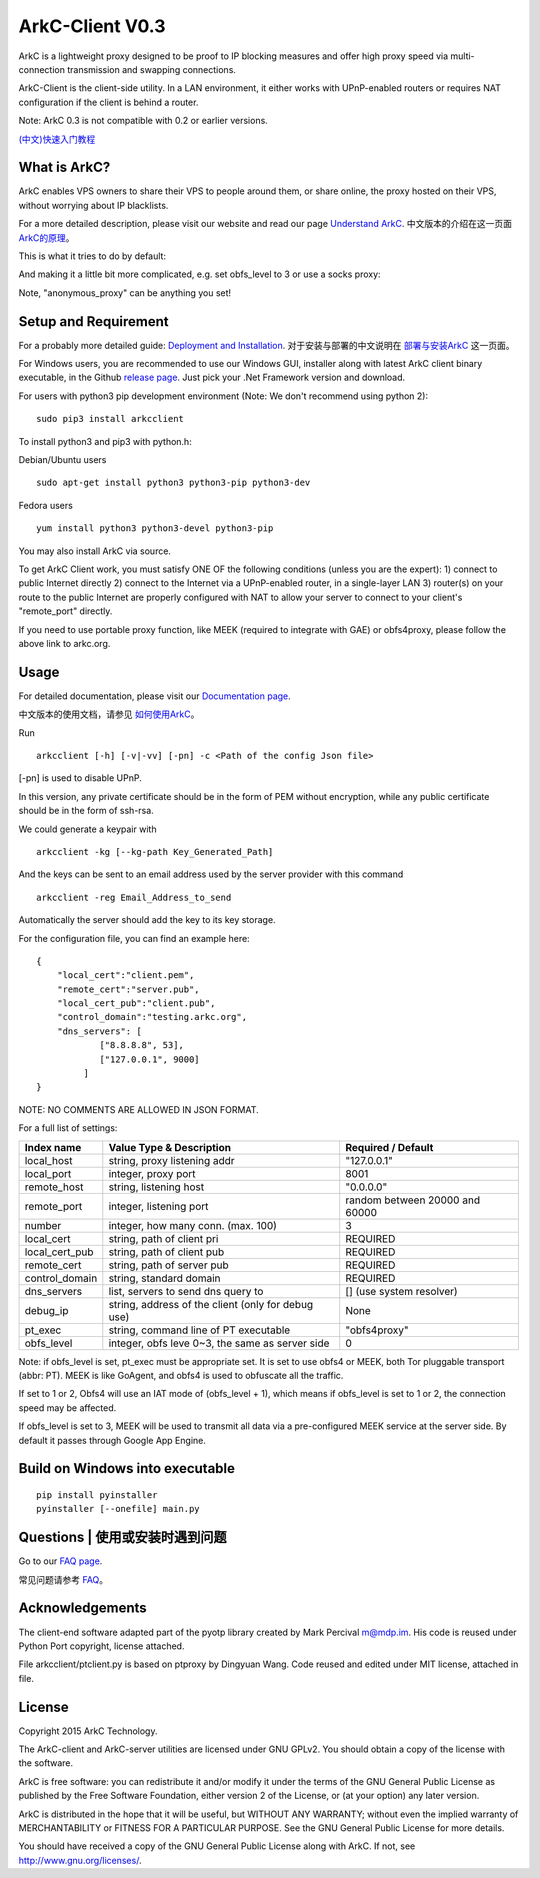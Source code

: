 ArkC-Client V0.3
================

ArkC is a lightweight proxy designed to be proof to IP blocking measures
and offer high proxy speed via multi-connection transmission and
swapping connections.

ArkC-Client is the client-side utility. In a LAN environment, it either
works with UPnP-enabled routers or requires NAT configuration if the
client is behind a router.

Note: ArkC 0.3 is not compatible with 0.2 or earlier versions.

`(中文)快速入门教程 <https://github.com/projectarkc/arkc-client/wiki/ArkC-VPS%E7%89%88-%E5%BF%AB%E9%80%9F%E4%B8%8A%E6%89%8B%E6%95%99%E7%A8%8B>`__

What is ArkC?
-------------

ArkC enables VPS owners to share their VPS to people around them, or share online, the proxy hosted on their VPS, without worrying about IP blacklists.

For a more detailed description, please visit our website and read our page `Understand ArkC <https://arkc.org/understand-arkc/>`__. 中文版本的介绍在这一页面 `ArkC的原理 <https://arkc.org/understand_arkc_zh_cn/>`__。

This is what it tries to do by default:

.. image:: https://arkc.org/wp-content/uploads/2016/02/ArkC.png
   :height: 300px

And making it a little bit more complicated, e.g. set obfs_level to 3 or use a socks proxy:

.. image:: https://arkc.org/wp-content/uploads/2016/02/ArkCProxy-1.png
   :height: 400px

Note, "anonymous_proxy" can be anything you set!

Setup and Requirement
---------------------

For a probably more detailed guide: `Deployment and Installation <https://arkc.org/12-2/deployment-and-installation/>`__. 对于安装与部署的中文说明在 `部署与安装ArkC <https://arkc.org/12-2/deployment_install_zh_cn/>`__
这一页面。

For Windows users, you are recommended to use our Windows GUI, installer along with latest ArkC client binary executable, in the Github `release page <https://github.com/projectarkc/arkc-client-GUI-dotnet/releases/latest>`__. Just pick your .Net Framework version and download.

For users with python3 pip development environment (Note: We don't
recommend using python 2):

::

    sudo pip3 install arkcclient

To install python3 and pip3 with python.h:

Debian/Ubuntu users

::

    sudo apt-get install python3 python3-pip python3-dev

Fedora users

::

    yum install python3 python3-devel python3-pip

You may also install ArkC via source.

To get ArkC Client work, you must satisfy ONE OF the following
conditions (unless you are the expert): 1) connect to public Internet
directly 2) connect to the Internet via a UPnP-enabled router, in a
single-layer LAN 3) router(s) on your route to the public Internet are
properly configured with NAT to allow your server to connect to your
client's "remote\_port" directly.

If you need to use portable proxy function, like MEEK (required to integrate with GAE) or obfs4proxy, please follow the above link to arkc.org.

Usage
-----

For detailed documentation, please visit our `Documentation page <https://arkc.org/documentation/>`__.

中文版本的使用文档，请参见 `如何使用ArkC <https://arkc.org/documentation_zh_cn/>`__。

Run

::

    arkcclient [-h] [-v|-vv] [-pn] -c <Path of the config Json file>

[-pn] is used to disable UPnP.

In this version, any private certificate should be in the form of PEM
without encryption, while any public certificate should be in the form
of ssh-rsa.

We could generate a keypair with

::

    arkcclient -kg [--kg-path Key_Generated_Path]

And the keys can be sent to an email address used by the server provider with this command    

::

    arkcclient -reg Email_Address_to_send

Automatically the server should add the key to its key storage.

For the configuration file, you can find an example here:

::

    {
        "local_cert":"client.pem",
        "remote_cert":"server.pub",
        "local_cert_pub":"client.pub",
        "control_domain":"testing.arkc.org",
        "dns_servers": [
                ["8.8.8.8", 53],
                ["127.0.0.1", 9000]
             ]
    }

NOTE: NO COMMENTS ARE ALLOWED IN JSON FORMAT.

For a full list of settings:

+--------------------+---------------------------------------------------+----------------------------------+
| Index name         | Value Type & Description                          | Required / Default               |
+====================+===================================================+==================================+
| local\_host        | string, proxy listening addr                      | "127.0.0.1"                      |
+--------------------+---------------------------------------------------+----------------------------------+
| local\_port        | integer, proxy port                               | 8001                             |
+--------------------+---------------------------------------------------+----------------------------------+
| remote\_host       | string, listening host                            | "0.0.0.0"                        |
+--------------------+---------------------------------------------------+----------------------------------+
| remote\_port       | integer, listening port                           | random between 20000 and 60000   |
+--------------------+---------------------------------------------------+----------------------------------+
| number             | integer, how many conn. (max. 100)                | 3                                |
+--------------------+---------------------------------------------------+----------------------------------+
| local\_cert        | string, path of client pri                        | REQUIRED                         |
+--------------------+---------------------------------------------------+----------------------------------+
| local\_cert\_pub   | string, path of client pub                        | REQUIRED                         |
+--------------------+---------------------------------------------------+----------------------------------+
| remote\_cert       | string, path of server pub                        | REQUIRED                         |
+--------------------+---------------------------------------------------+----------------------------------+
| control\_domain    | string, standard domain                           | REQUIRED                         |
+--------------------+---------------------------------------------------+----------------------------------+
| dns\_servers       | list, servers to send dns query to                | [] (use system resolver)         |
+--------------------+---------------------------------------------------+----------------------------------+
| debug\_ip          | string, address of the client (only for debug use)| None                             |
+--------------------+---------------------------------------------------+----------------------------------+
| pt\_exec           | string, command line of PT executable             | "obfs4proxy"                     |
+--------------------+---------------------------------------------------+----------------------------------+
| obfs\_level        | integer, obfs leve 0~3, the same as server side   | 0                                |
+--------------------+---------------------------------------------------+----------------------------------+

Note: if obfs\_level is set, pt\_exec must be appropriate set. It is set
to use obfs4 or MEEK, both Tor pluggable transport (abbr: PT). MEEK is
like GoAgent, and obfs4 is used to obfuscate all the traffic.

If set to 1 or 2, Obfs4 will use an IAT mode of (obfs\_level + 1), which
means if obfs\_level is set to 1 or 2, the connection speed may be
affected.

If obfs\_level is set to 3, MEEK will be used to transmit all data via a
pre-configured MEEK service at the server side. By default it passes
through Google App Engine.

Build on Windows into executable
--------------------------------

::

    pip install pyinstaller
    pyinstaller [--onefile] main.py

Questions | 使用或安装时遇到问题
----------------------------------------------

Go to our `FAQ page <https://arkc.org/faq/>`__.

常见问题请参考 `FAQ <https://arkc.org/faq_zh_cn/>`__。

Acknowledgements
----------------

The client-end software adapted part of the pyotp library created by
Mark Percival m@mdp.im. His code is reused under Python Port copyright,
license attached.

File arkcclient/ptclient.py is based on ptproxy by Dingyuan Wang.
Code reused and edited under MIT license, attached in file.

License
-------

Copyright 2015 ArkC Technology.

The ArkC-client and ArkC-server utilities are licensed under GNU GPLv2.
You should obtain a copy of the license with the software.

ArkC is free software: you can redistribute it and/or modify it under
the terms of the GNU General Public License as published by the Free
Software Foundation, either version 2 of the License, or (at your
option) any later version.

ArkC is distributed in the hope that it will be useful, but WITHOUT ANY
WARRANTY; without even the implied warranty of MERCHANTABILITY or
FITNESS FOR A PARTICULAR PURPOSE. See the GNU General Public License for
more details.

You should have received a copy of the GNU General Public License along
with ArkC. If not, see http://www.gnu.org/licenses/.
